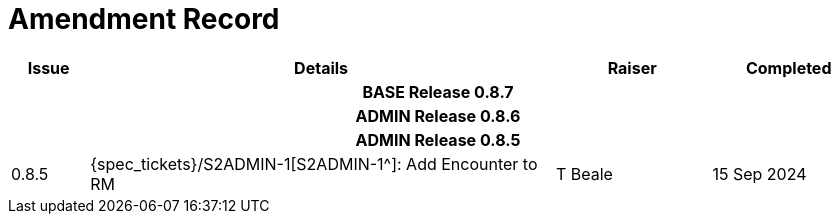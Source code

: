 = Amendment Record

[cols="1,6,2,2", options="header"]
|===
|Issue|Details|Raiser|Completed

4+^h|*BASE Release 0.8.7*

4+^h|*ADMIN Release 0.8.6*

4+^h|*ADMIN Release 0.8.5*

|[[latest_issue]]0.8.5
|{spec_tickets}/S2ADMIN-1[S2ADMIN-1^]: Add Encounter to RM
|T Beale
|[[latest_issue_date]]15 Sep 2024

|===
